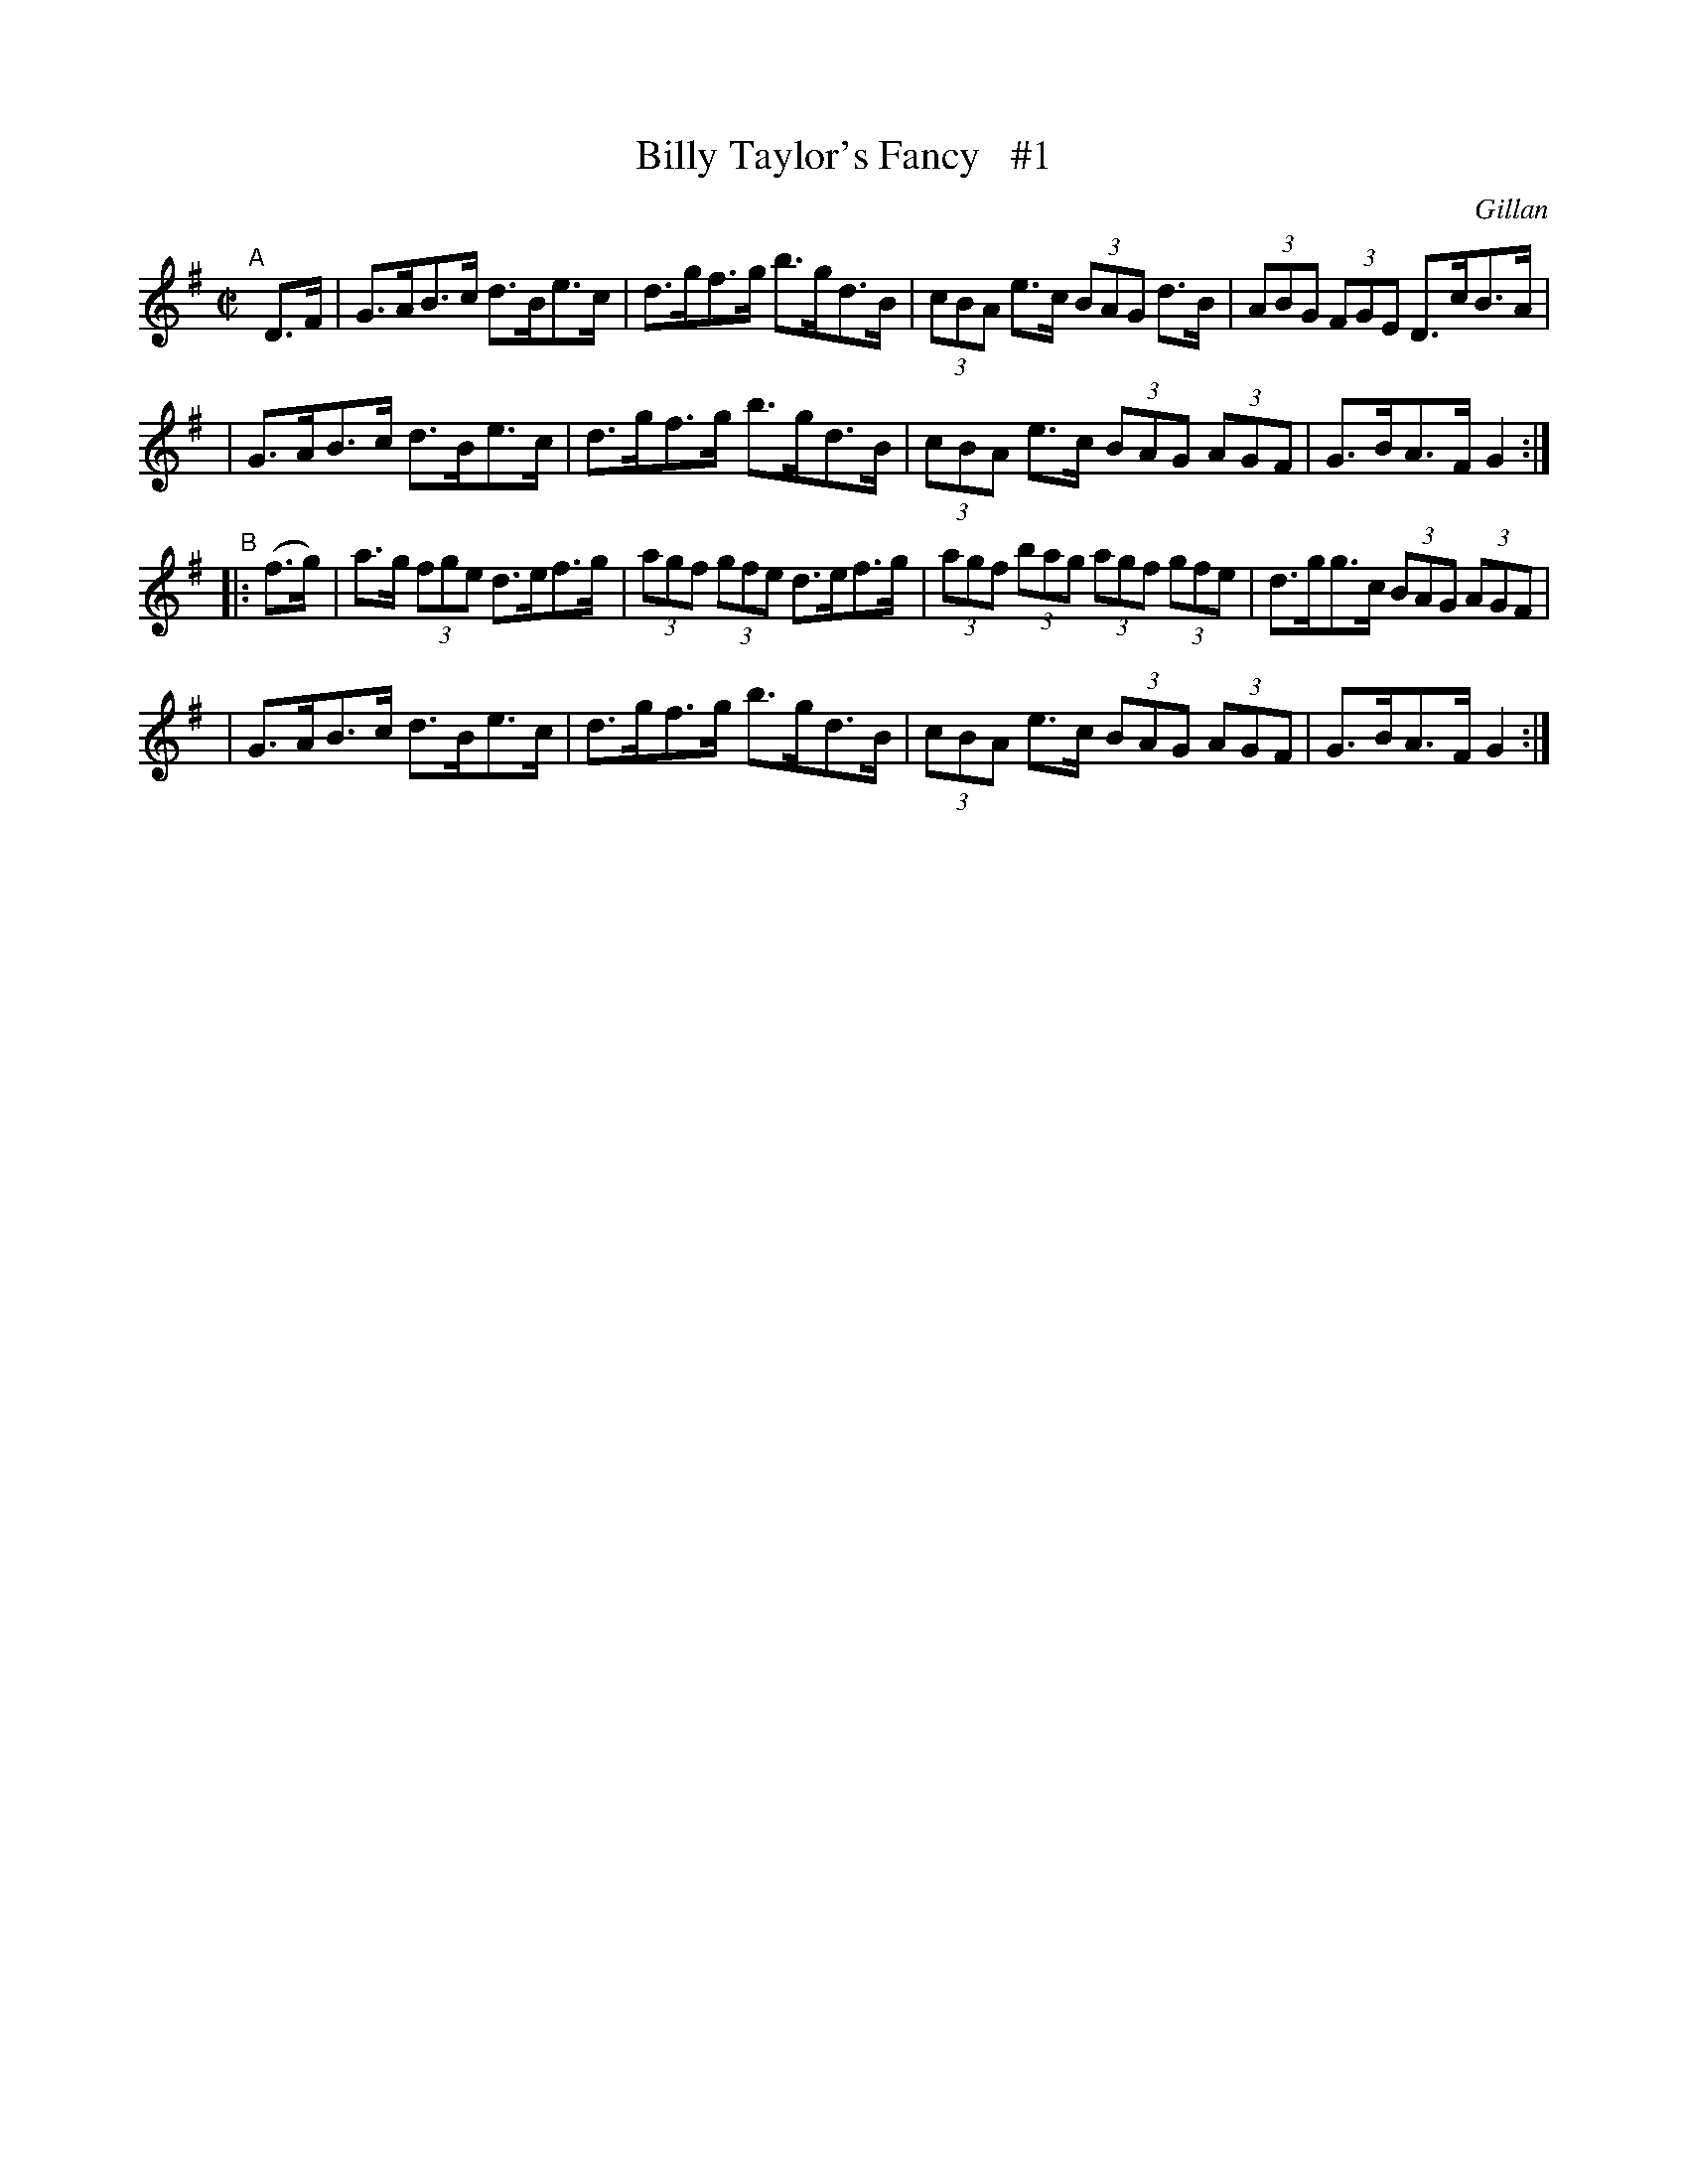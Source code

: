 X: 1726
T: Billy Taylor's Fancy   #1
R: hornpipe, reel
%S: s:4 b:16(4+4+4+4)
B: O'Neill's 1850 #1726
O: Gillan
Z: A.LEE WORMAN
Z: Bob Safranek, rjs@gsp.org
M: C|
L: 1/8
K: G
"^A"[|] D>F \
| G>AB>c d>Be>c | d>gf>g b>gd>B | (3cBA e>c (3BAG d>B | (3ABG (3FGE D>cB>A |
| G>AB>c d>Be>c | d>gf>g b>gd>B | (3cBA e>c (3BAG (3AGF | G>BA>F G2 :|
"^B"|: (f>g) \
| a>g (3fge d>ef>g | (3agf (3gfe d>ef>g | (3agf (3bag (3agf (3gfe | d>gg>c (3BAG (3AGF |
| G>AB>c d>Be>c | d>gf>g b>gd>B | (3cBA e>c (3BAG (3AGF | G>BA>F G2 :|
